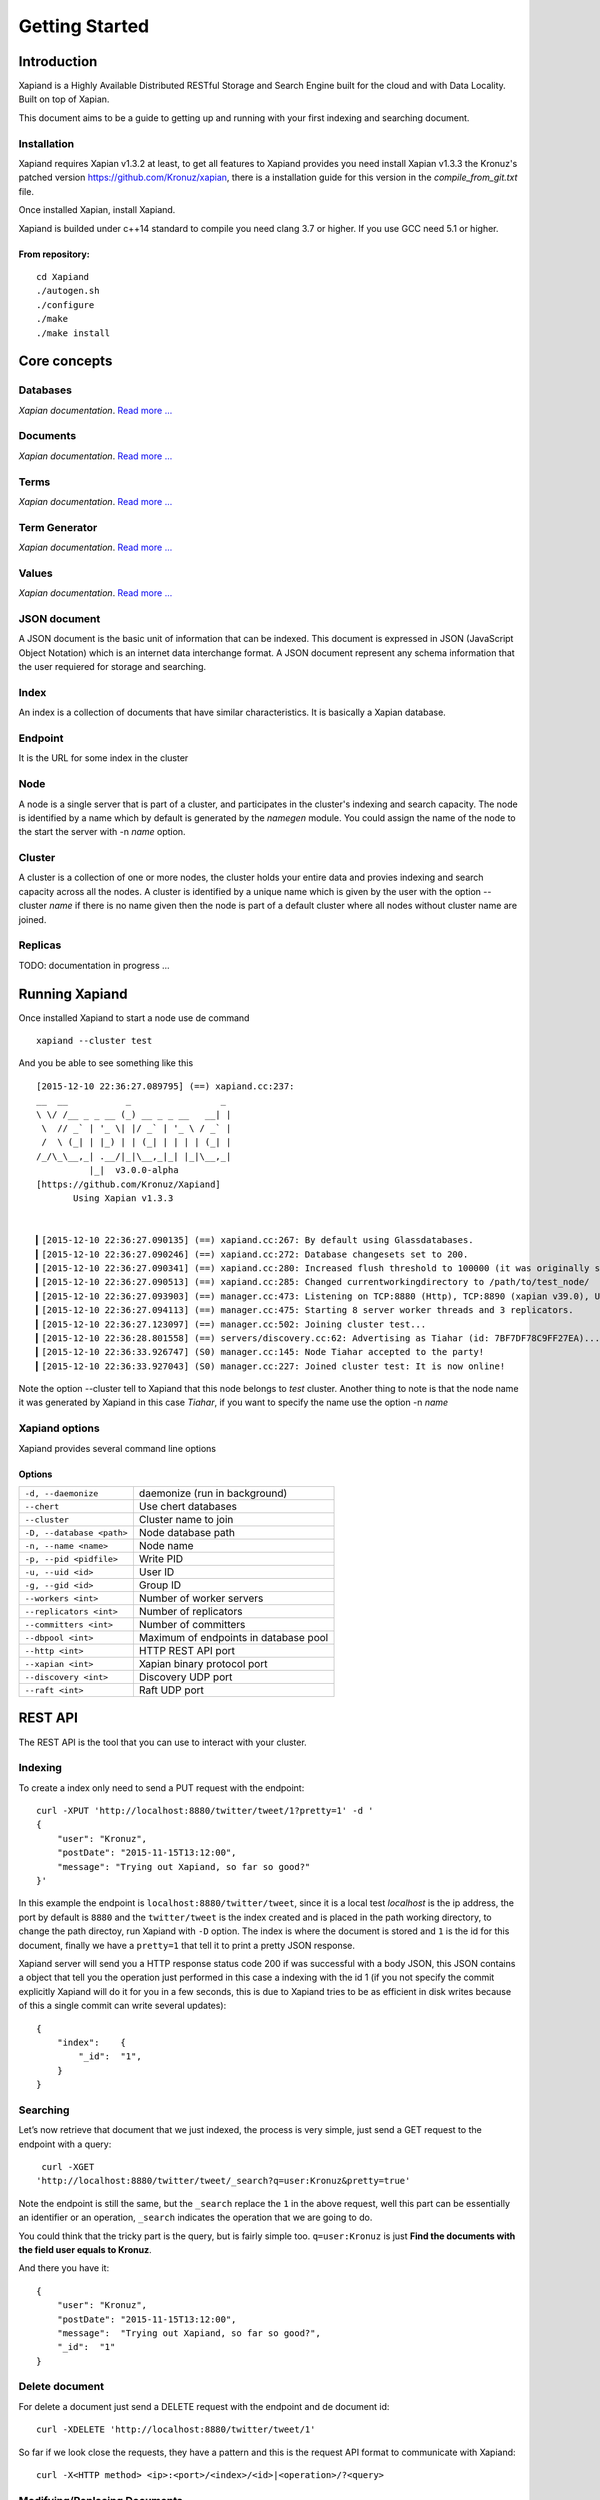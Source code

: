 ===============
Getting Started
===============

Introduction
------------

Xapiand is a Highly Available Distributed RESTful Storage and Search Engine
built for the cloud and with Data Locality. Built on top of Xapian.

This document aims to be a guide to getting up and running with your first
indexing and searching document.


Installation
^^^^^^^^^^^^

Xapiand requires Xapian v1.3.2 at least, to get all features to Xapiand provides
you need install Xapian v1.3.3 the Kronuz's patched version
`<https://github.com/Kronuz/xapian>`_, there is a installation guide for this
version in the *compile_from_git.txt* file.

Once installed Xapian, install Xapiand.

Xapiand is builded under c++14 standard to compile you need clang 3.7 or higher.
If you use GCC need 5.1 or higher.

From repository:
""""""""""""""""

::

   cd Xapiand
   ./autogen.sh
   ./configure
   ./make
   ./make install


Core concepts
-------------

Databases
^^^^^^^^^
*Xapian documentation*. `Read more
... <https://getting-started-with-xapian.readthedocs.org/en/latest/concepts/indexing/databases.html>`_

Documents
^^^^^^^^^
*Xapian documentation*. `Read more
... <https://getting-started-with-xapian.readthedocs.org/en/latest/concepts/indexing/documents.html>`_

Terms
^^^^^^
*Xapian documentation*. `Read more
... <https://getting-started-with-xapian.readthedocs.org/en/latest/concepts/indexing/terms.html>`_

Term Generator
^^^^^^^^^^^^^^
*Xapian documentation*. `Read more
... <https://getting-started-with-xapian.readthedocs.org/en/latest/concepts/indexing/termgenerator.html>`_

Values
^^^^^^^
*Xapian documentation*. `Read more
... <https://getting-started-with-xapian.readthedocs.org/en/latest/concepts/indexing/values.html>`_

JSON document
^^^^^^^^^^^^^
A JSON document is the basic unit of information that can be indexed. This
document is expressed in JSON (JavaScript Object Notation) which is an internet
data interchange format. A JSON document represent any schema information
that the user requiered for storage and searching.

Index
^^^^^^
An index is a collection of documents that have similar characteristics. It is
basically a Xapian database.

Endpoint
^^^^^^^^
It is the URL for some index in the cluster

Node
^^^^^
A node is a single server that is part of a cluster, and participates in
the cluster's indexing and search capacity. The node is identified by a name
which by default is generated by the *namegen* module. You could assign the name
of the node to the start the server with -n *name* option.

Cluster
^^^^^^^
A cluster is a collection of one or more nodes, the cluster holds your entire
data and provies indexing and search capacity across all the nodes. A
cluster is identified by a unique name which is given by the user with the
option --cluster *name* if there is no name given then the node is part of a
default cluster where all nodes without cluster name are joined.

Replicas
^^^^^^^^

TODO: documentation in progress ...

Running Xapiand
---------------
Once installed Xapiand to start a node use de command

::

   xapiand --cluster test

And you be able to see something like this

::

   [2015-12-10 22:36:27.089795] (==) xapiand.cc:237:
   __  __           _                 _
   \ \/ /__ _ _ __ (_) __ _ _ __   __| |
    \  // _` | '_ \| |/ _` | '_ \ / _` |
    /  \ (_| | |_) | | (_| | | | | (_| |
   /_/\_\__,_| .__/|_|\__,_|_| |_|\__,_|
             |_|  v3.0.0-alpha
   [https://github.com/Kronuz/Xapiand]
          Using Xapian v1.3.3


   ▎[2015-12-10 22:36:27.090135] (==) xapiand.cc:267: By default using Glassdatabases.
   ▎[2015-12-10 22:36:27.090246] (==) xapiand.cc:272: Database changesets set to 200.
   ▎[2015-12-10 22:36:27.090341] (==) xapiand.cc:280: Increased flush threshold to 100000 (it was originally set to 10000).
   ▎[2015-12-10 22:36:27.090513] (==) xapiand.cc:285: Changed currentworkingdirectory to /path/to/test_node/
   ▎[2015-12-10 22:36:27.093903] (==) manager.cc:473: Listening on TCP:8880 (Http), TCP:8890 (xapian v39.0), UDP:58870 (Discovery v1.0), UDP:58880 (Raft v1.0), at pid:16574...
   ▎[2015-12-10 22:36:27.094113] (==) manager.cc:475: Starting 8 server worker threads and 3 replicators.
   ▎[2015-12-10 22:36:27.123097] (==) manager.cc:502: Joining cluster test...
   ▎[2015-12-10 22:36:28.801558] (==) servers/discovery.cc:62: Advertising as Tiahar (id: 7BF7DF78C9FF27EA)...
   ▎[2015-12-10 22:36:33.926747] (S0) manager.cc:145: Node Tiahar accepted to the party!
   ▎[2015-12-10 22:36:33.927043] (S0) manager.cc:227: Joined cluster test: It is now online!


Note the option --cluster tell to Xapiand that this node belongs to *test*
cluster. Another thing to note is that the node name it was generated by Xapiand
in this case *Tiahar*, if you want to specify the name use the option -n *name*

Xapiand options
^^^^^^^^^^^^^^^

Xapiand provides several command line options

Options
"""""""

=========================== =======================================
``-d, --daemonize``         daemonize (run in background)

``--chert``                 Use chert databases

``--cluster``               Cluster name to join

``-D, --database <path>``   Node database path

``-n, --name <name>``       Node name

``-p, --pid <pidfile>``     Write PID

``-u, --uid <id>``          User ID

``-g, --gid <id>``          Group ID

``--workers <int>``         Number of worker servers

``--replicators <int>``     Number of replicators

``--committers <int>``      Number of committers

``--dbpool <int>``          Maximum of endpoints in database pool

``--http <int>``            HTTP REST API port

``--xapian <int>``          Xapian binary protocol port

``--discovery <int>``       Discovery UDP port

``--raft <int>``            Raft UDP port
=========================== =======================================


REST API
---------
The REST API is the tool that you can use to interact with your cluster.

Indexing
^^^^^^^^
To create a index only need to send a PUT request with the endpoint:

::

   curl -XPUT 'http://localhost:8880/twitter/tweet/1?pretty=1' -d '
   {
       "user": "Kronuz",
       "postDate": "2015-11-15T13:12:00",
       "message": "Trying out Xapiand, so far so good?"
   }'

In this example the endpoint is ``localhost:8880/twitter/tweet``, since it is a
local test *localhost* is the ip address, the port by default is ``8880`` and
the ``twitter/tweet`` is the index created and is placed in the path working
directory, to change the path directoy, run Xapiand with ``-D`` option. The
index is where the document is stored and ``1`` is the id for this document,
finally we have a ``pretty=1`` that tell it to print a pretty JSON response.

Xapiand server will send you a HTTP response status code 200 if was successful
with a body JSON, this JSON contains a object that tell you the operation
just performed in this case a indexing with the id 1 (if you not specify the
commit explicitly Xapiand will do it for you in a few seconds, this is due to
Xapiand tries to be as efficient in disk writes because
of this a single commit can write several updates):

::

  {
      "index":    {
          "_id":  "1",
      }
  }


Searching
^^^^^^^^^

Let’s now retrieve that document that we just indexed, the process is very
simple, just send a GET request to the endpoint with a query:

::

   curl -XGET
  'http://localhost:8880/twitter/tweet/_search?q=user:Kronuz&pretty=true'

Note the endpoint is still the same, but the ``_search`` replace the ``1`` in
the above request, well this part can be essentially an identifier or an
operation, ``_search`` indicates the operation that we are going to do.

You could think that the tricky part is the query, but is fairly simple too.
``q=user:Kronuz`` is just **Find the documents with the field user equals to
Kronuz**.

And there you have it:

::

   {
       "user": "Kronuz",
       "postDate": "2015-11-15T13:12:00",
       "message":  "Trying out Xapiand, so far so good?",
       "_id":  "1"
   }

Delete document
^^^^^^^^^^^^^^^
For delete a document just send a DELETE request with the endpoint and de
document id:

::

   curl -XDELETE 'http://localhost:8880/twitter/tweet/1'

So far if we look close the requests, they have a pattern and this is the
request API format to communicate with Xapiand:

::

   curl -X<HTTP method> <ip>:<port>/<index>/<id>|<operation>/?<query>


Modifying/Replacing Documents
^^^^^^^^^^^^^^^^^^^^^^^^^^^^^
If you are following the above request reindex the document that just deleted,
now for modify data is enough with reindex the document with the updated field:

::

   curl -XPUT 'http://localhost:8880/twitter/tweet/1?pretty=1' -d '
      {
          "user": "YosefMac",
          "postDate": "2015-11-15T13:12:00",
          "message": "New Message with new user for the document 1"
      }'


Note that only are updating fields, if you need replace the field for other, you
need use a patch request: